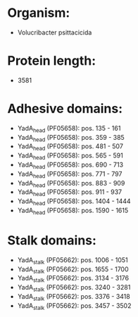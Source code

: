 * Organism:
- Volucribacter psittacicida
* Protein length:
- 3581
* Adhesive domains:
- YadA_head (PF05658): pos. 135 - 161
- YadA_head (PF05658): pos. 359 - 385
- YadA_head (PF05658): pos. 481 - 507
- YadA_head (PF05658): pos. 565 - 591
- YadA_head (PF05658): pos. 690 - 713
- YadA_head (PF05658): pos. 771 - 797
- YadA_head (PF05658): pos. 883 - 909
- YadA_head (PF05658): pos. 911 - 937
- YadA_head (PF05658): pos. 1404 - 1444
- YadA_head (PF05658): pos. 1590 - 1615
* Stalk domains:
- YadA_stalk (PF05662): pos. 1006 - 1051
- YadA_stalk (PF05662): pos. 1655 - 1700
- YadA_stalk (PF05662): pos. 3134 - 3176
- YadA_stalk (PF05662): pos. 3240 - 3281
- YadA_stalk (PF05662): pos. 3376 - 3418
- YadA_stalk (PF05662): pos. 3457 - 3502


